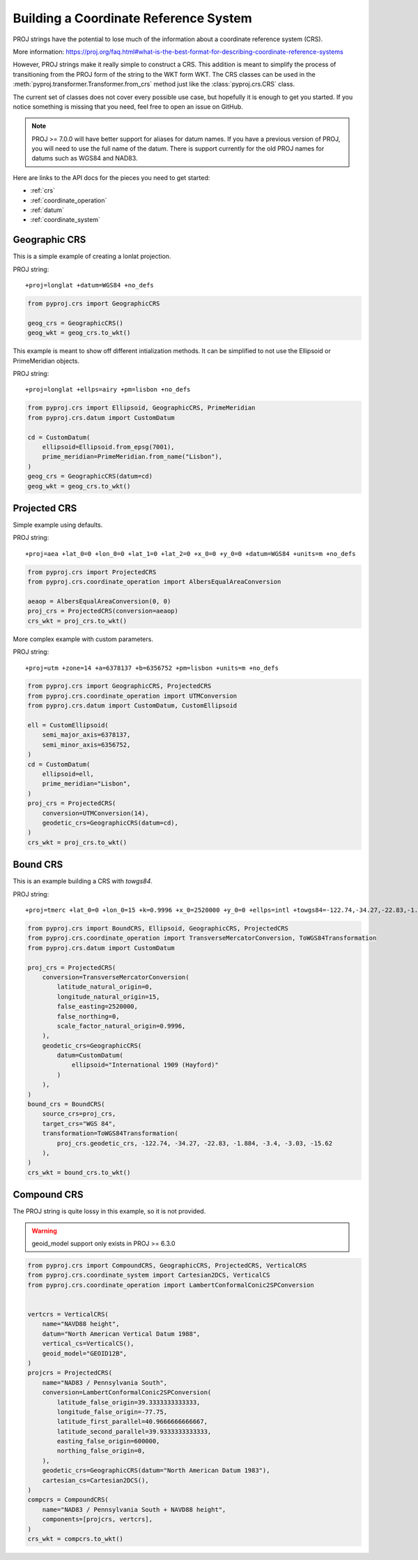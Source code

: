 Building a Coordinate Reference System
======================================

.. versionadded:: 2.5.0

PROJ strings have the potential to lose much of the information 
about a coordinate reference system (CRS).

More information: https://proj.org/faq.html#what-is-the-best-format-for-describing-coordinate-reference-systems

However, PROJ strings make it really simple to construct a CRS.
This addition is meant to simplify the process of transitioning
from the PROJ form of the string to the WKT form WKT. The CRS
classes can be used in the :meth:`pyproj.transformer.Transformer.from_crs`
method just like the :class:`pyproj.crs.CRS` class.

The current set of classes does not cover every possible use case,
but hopefully it is enough to get you started.
If you notice something is missing that you need, feel free to open an issue on GitHub.


.. note:: PROJ >= 7.0.0 will have better support for aliases for datum names.
          If you have a previous version of PROJ, you will need to use the
          full name of the datum. There is support currently for the old PROJ
          names for datums such as WGS84 and NAD83.


Here are links to the API docs for the pieces you need to get started:

- :ref:`crs`
- :ref:`coordinate_operation`
- :ref:`datum`
- :ref:`coordinate_system`


Geographic CRS
--------------

This is a simple example of creating a lonlat projection.

PROJ string::

    +proj=longlat +datum=WGS84 +no_defs

.. code-block:: python

    from pyproj.crs import GeographicCRS

    geog_crs = GeographicCRS()
    geog_wkt = geog_crs.to_wkt()


This example is meant to show off different intialization methods.
It can be simplified to not use the Ellipsoid or PrimeMeridian objects.

PROJ string::

    +proj=longlat +ellps=airy +pm=lisbon +no_defs

.. code-block:: python

    from pyproj.crs import Ellipsoid, GeographicCRS, PrimeMeridian
    from pyproj.crs.datum import CustomDatum

    cd = CustomDatum(
        ellipsoid=Ellipsoid.from_epsg(7001),
        prime_meridian=PrimeMeridian.from_name("Lisbon"),
    )
    geog_crs = GeographicCRS(datum=cd)
    geog_wkt = geog_crs.to_wkt()


Projected CRS
-------------

Simple example using defaults.

PROJ string::

    +proj=aea +lat_0=0 +lon_0=0 +lat_1=0 +lat_2=0 +x_0=0 +y_0=0 +datum=WGS84 +units=m +no_defs

.. code-block:: python

    from pyproj.crs import ProjectedCRS
    from pyproj.crs.coordinate_operation import AlbersEqualAreaConversion

    aeaop = AlbersEqualAreaConversion(0, 0)
    proj_crs = ProjectedCRS(conversion=aeaop)
    crs_wkt = proj_crs.to_wkt()


More complex example with custom parameters.

PROJ string::

    +proj=utm +zone=14 +a=6378137 +b=6356752 +pm=lisbon +units=m +no_defs

.. code-block:: python

    from pyproj.crs import GeographicCRS, ProjectedCRS
    from pyproj.crs.coordinate_operation import UTMConversion
    from pyproj.crs.datum import CustomDatum, CustomEllipsoid

    ell = CustomEllipsoid(
        semi_major_axis=6378137,
        semi_minor_axis=6356752,
    )
    cd = CustomDatum(
        ellipsoid=ell,
        prime_meridian="Lisbon",
    )
    proj_crs = ProjectedCRS(
        conversion=UTMConversion(14),
        geodetic_crs=GeographicCRS(datum=cd),
    )
    crs_wkt = proj_crs.to_wkt()


Bound CRS
---------

This is an example building a CRS with `towgs84`.

PROJ string::

    +proj=tmerc +lat_0=0 +lon_0=15 +k=0.9996 +x_0=2520000 +y_0=0 +ellps=intl +towgs84=-122.74,-34.27,-22.83,-1.884,-3.4,-3.03,-15.62 +units=m +no_defs

.. code-block:: python

    from pyproj.crs import BoundCRS, Ellipsoid, GeographicCRS, ProjectedCRS
    from pyproj.crs.coordinate_operation import TransverseMercatorConversion, ToWGS84Transformation
    from pyproj.crs.datum import CustomDatum

    proj_crs = ProjectedCRS(
        conversion=TransverseMercatorConversion(
            latitude_natural_origin=0,
            longitude_natural_origin=15,
            false_easting=2520000,
            false_northing=0,
            scale_factor_natural_origin=0.9996,
        ),
        geodetic_crs=GeographicCRS(
            datum=CustomDatum(
                ellipsoid="International 1909 (Hayford)"
            )
        ),
    )
    bound_crs = BoundCRS(
        source_crs=proj_crs,
        target_crs="WGS 84",
        transformation=ToWGS84Transformation(
            proj_crs.geodetic_crs, -122.74, -34.27, -22.83, -1.884, -3.4, -3.03, -15.62
        ),
    )
    crs_wkt = bound_crs.to_wkt()


Compound CRS
-------------

The PROJ string is quite lossy in this example, so it is not provided.

.. warning:: geoid_model support only exists in PROJ >= 6.3.0

.. code-block:: python

    from pyproj.crs import CompoundCRS, GeographicCRS, ProjectedCRS, VerticalCRS
    from pyproj.crs.coordinate_system import Cartesian2DCS, VerticalCS
    from pyproj.crs.coordinate_operation import LambertConformalConic2SPConversion
        

    vertcrs = VerticalCRS(
        name="NAVD88 height",
        datum="North American Vertical Datum 1988",
        vertical_cs=VerticalCS(),
        geoid_model="GEOID12B",
    )
    projcrs = ProjectedCRS(
        name="NAD83 / Pennsylvania South",
        conversion=LambertConformalConic2SPConversion(
            latitude_false_origin=39.3333333333333,
            longitude_false_origin=-77.75,
            latitude_first_parallel=40.9666666666667,
            latitude_second_parallel=39.9333333333333,
            easting_false_origin=600000,
            northing_false_origin=0,
        ),
        geodetic_crs=GeographicCRS(datum="North American Datum 1983"),
        cartesian_cs=Cartesian2DCS(),
    )
    compcrs = CompoundCRS(
        name="NAD83 / Pennsylvania South + NAVD88 height",
        components=[projcrs, vertcrs],
    )
    crs_wkt = compcrs.to_wkt()
